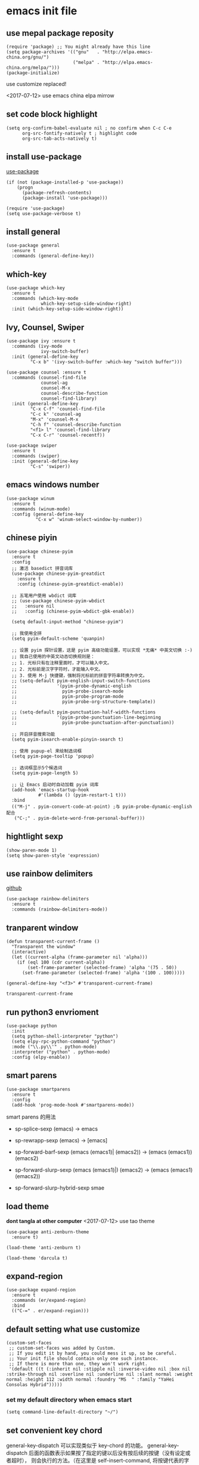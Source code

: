 * emacs init file
  :PROPERTIES:
  :header-args:elisp: :tangle ~/.emacs.d/init.el
  :END:      
** use mepal package reposity
   #+BEGIN_SRC elisp
     (require 'package) ;; You might already have this line
     (setq package-archives '(("gnu"   . "http://elpa.emacs-china.org/gnu/")
                              ("melpa" . "http://elpa.emacs-china.org/melpa/")))
     (package-initialize) 
   #+END_SRC

   use customize replaced!
   
   <2017-07-12>
   use emacs china elpa mirrow
   
** set code block highlight
   #+BEGIN_SRC elisp
     (setq org-confirm-babel-evaluate nil ; no confirm when C-c C-e
           org-src-fontify-natively t ; highlight code
           org-src-tab-acts-natively t)
   #+END_SRC

** install use-package 
   [[https://github.com/jwiegley/use-package][use-package]]
   #+BEGIN_SRC elisp
     (if (not (package-installed-p 'use-package))
         (progn
           (package-refresh-contents)
           (package-install 'use-package)))

     (require 'use-package)
     (setq use-package-verbose t)
   #+END_SRC

** install general
   #+BEGIN_SRC elisp
     (use-package general
       :ensure t
       :commands (general-define-key))
   #+END_SRC

** which-key
   #+BEGIN_SRC elisp
     (use-package which-key
       :ensure t 
       :commands (which-key-mode
                  which-key-setup-side-window-right)
       :init (which-key-setup-side-window-right))
   #+END_SRC
** Ivy, Counsel, Swiper
   #+BEGIN_SRC elisp
     (use-package ivy :ensure t
       :commands (ivy-mode
                  ivy-switch-buffer)
       :init (general-define-key
              "C-x b" '(ivy-switch-buffer :which-key "switch buffer")))

     (use-package counsel :ensure t
       :commands (counsel-find-file
                  counsel-ag
                  counsel-M-x
                  counsel-describe-function
                  counsel-find-library)
       :init (general-define-key
              "C-x C-f" 'counsel-find-file
              "C-c k" 'counsel-ag
              "M-x" 'counsel-M-x
              "C-h f" 'counsel-describe-function
              "<f1> l" 'counsel-find-library
              "C-x C-r" 'counsel-recentf))

     (use-package swiper
       :ensure t
       :commands (swiper)
       :init (general-define-key
              "C-s" 'swiper))
   #+END_SRC
** emacs windows number
   #+BEGIN_SRC elisp :tangle no
     (use-package winum
       :ensure t
       :commands (winum-mode)
       :config (general-define-key
                "C-x w" 'winum-select-window-by-number))
   #+END_SRC
** chinese piyin
   #+BEGIN_SRC elisp
     (use-package chinese-pyim
       :ensure t 
       :config
       ;; 激活 basedict 拼音词库
       (use-package chinese-pyim-greatdict
         :ensure t
         :config (chinese-pyim-greatdict-enable))

       ;; 五笔用户使用 wbdict 词库
       ;; (use-package chinese-pyim-wbdict
       ;;   :ensure nil
       ;;   :config (chinese-pyim-wbdict-gbk-enable))

       (setq default-input-method "chinese-pyim")

       ;; 我使用全拼
       (setq pyim-default-scheme 'quanpin)

       ;; 设置 pyim 探针设置，这是 pyim 高级功能设置，可以实现 *无痛* 中英文切换 :-)
       ;; 我自己使用的中英文动态切换规则是：
       ;; 1. 光标只有在注释里面时，才可以输入中文。
       ;; 2. 光标前是汉字字符时，才能输入中文。
       ;; 3. 使用 M-j 快捷键，强制将光标前的拼音字符串转换为中文。
       ;; (setq-default pyim-english-input-switch-functions
       ;;               '(pyim-probe-dynamic-english
       ;;                 pyim-probe-isearch-mode
       ;;                 pyim-probe-program-mode
       ;;                 pyim-probe-org-structure-template))

       ;; (setq-default pyim-punctuation-half-width-functions
       ;;               '(pyim-probe-punctuation-line-beginning
       ;;                 pyim-probe-punctuation-after-punctuation))

       ;; 开启拼音搜索功能
       (setq pyim-isearch-enable-pinyin-search t)

       ;; 使用 pupup-el 来绘制选词框
       (setq pyim-page-tooltip 'popup)

       ;; 选词框显示5个候选词
       (setq pyim-page-length 5)

       ;; 让 Emacs 启动时自动加载 pyim 词库
       (add-hook 'emacs-startup-hook
                 #'(lambda () (pyim-restart-1 t)))
       :bind
       (("M-j" . pyim-convert-code-at-point) ;与 pyim-probe-dynamic-english 配合
        ("C-;" . pyim-delete-word-from-personal-buffer)))
   #+END_SRC
** hightlight sexp
   #+BEGIN_SRC elispx
     (show-paren-mode 1)
     (setq show-paren-style 'expression)
   #+END_SRC
** use rainbow delimiters
   [[https://github.com/jlr/rainbow-delimiters][github]]
   #+BEGIN_SRC elisp
     (use-package rainbow-delimiters
       :ensure t
       :commands (rainbow-delimiters-mode))
   #+END_SRC
** tranparent window
   #+BEGIN_SRC elisp
     (defun transparent-current-frame ()
       "Transparent the window"
       (interactive)
       (let ((current-alpha (frame-parameter nil 'alpha)))
         (if (eql 100 (cdr current-alpha))
             (set-frame-parameter (selected-frame) 'alpha '(75 . 50))
           (set-frame-parameter (selected-frame) 'alpha '(100 . 100)))))

     (general-define-key "<f3>" #'transparent-current-frame)
   #+END_SRC

   #+RESULTS:
   : transparent-current-frame
** run python3 envrioment
   #+BEGIN_SRC elisp
     (use-package python
       :init
       (setq python-shell-interpreter "python")
       (setq elpy-rpc-python-command "python")
       :mode ("\\.py\\'" . python-mode)
       :interpreter ("python" . python-mode)
       :config (elpy-enable))
   #+END_SRC
** smart parens
   #+BEGIN_SRC elisp
     (use-package smartparens
       :ensure t
       :config
       (add-hook 'prog-mode-hook #'smartparens-mode))
   #+END_SRC
   
   smart parens 的用法
   
   - sp-splice-sexp
     (emacs) -> emacs

   - sp-rewrapp-sexp
     (emacs) -> [emacs]

   - sp-forward-barf-sexp
     (emacs (emacs1)| (emacs2)) ->  (emacs (emacs1))(emacs2)

   - sp-forward-slurp-sexp
     (emacs (emacs1)|) (emacs2) -> (emacs (emacs1) (emacs2))

   - sp-forward-slurp-hybrid-sexp
     smae
** load theme 
   *dont tangla at other computer*
   <2017-07-12> use tao theme
   #+BEGIN_SRC elisp
     (use-package anti-zenburn-theme
       :ensure t)

     (load-theme 'anti-zenburn t)
   #+END_SRC

   #+BEGIN_SRC elisp :tangle no
     (load-theme 'darcula t)
   #+END_SRC
** expand-region
   #+BEGIN_SRC elisp
     (use-package expand-region
       :ensure t
       :commands (er/expand-region)
       :bind
       (("C-=" . er/expand-region)))
   #+END_SRC

** default setting what use customize
   #+BEGIN_SRC elisp
     (custom-set-faces
      ;; custom-set-faces was added by Custom.
      ;; If you edit it by hand, you could mess it up, so be careful.
      ;; Your init file should contain only one such instance.
      ;; If there is more than one, they won't work right.
      '(default ((t (:inherit nil :stipple nil :inverse-video nil :box nil :strike-through nil :overline nil :underline nil :slant normal :weight normal :height 112 :width normal :foundry "MS  " :family "YaHei Consolas Hybrid")))))
   #+END_SRC

*** set my default directory when emacs start
    #+BEGIN_SRC elisp
      (setq command-line-default-directory "~/")
    #+END_SRC
** set convenient key chord
   
   general-key-dispatch 可以实现类似于 key-chord 的功能。
   general-key-dispatch 后面的函数表示如果按了指定的键以后没有按后续的按键（没有设定或者超时），
   则会执行的方法。（在这里是 self-insert-command, 将按键代表的字符字节插入）

   general-key-dispatch 不能重复定义，如果重复定义了，后面的会覆盖前面的
   #+BEGIN_SRC elisp :tangle no
     (general-define-key
      "s"
      (general-key-dispatch #'self-insert-command
        :timeout 0.2
        "s" #'save-buffer
        )) ; set 'ss' to save buffer
   #+END_SRC

   #+RESULTS:
*** set mm to set-mark-command
    when i pre 'mm', run set-mark-command, and notice me at message buffer

    #+BEGIN_SRC elisp
      (defun set-mark-and-show-message (arg)
          "Run set mark command and show a message"
        (interactive "P")
        (message "Set Marked!")
        (set-mark-command arg))


      (general-define-key
       "m"
       (general-key-dispatch 'self-insert-command
         :timeout 0.2
         "m" 'set-mark-and-show-message
         "s" 'save-buffer))
    #+END_SRC

** org mode setting
*** set file to agenda view
    #+BEGIN_SRC elisp
      (general-define-key
       "C-c a" #'org-agenda)

      (setq org-agenda-files '("~/Documents/org/inbox.org"
                               "~/Documents/org/gtd.org"
                               "~/Documents/org/tickler.org"))
    #+END_SRC
*** org capture template
    | key       | operator                   |
    | "C-c c t" | insert task to inbox.org   |
    | "C-c c T" | insert task to tickler.org |

    #+BEGIN_SRC elisp
      (general-define-key "C-c c" #'org-capture)

      (setq org-capture-templates '(("t" "Todo [inbox]" entry
                                     (file+headline "~/Documents/org/inbox.org" "Tasks")
                                     "* TODO %i%?")
                                    ("T" "Tickler" entry
                                     (file+headline "~/Documents/org/tickler.org" "Tickler")
                                     "* %i%? \n %U")))
    #+END_SRC
*** set org file todo keywords
    #+BEGIN_SRC elisp
     (setq org-todo-keywords '((sequence
                                 "TODO(t)"
                                 "WAITING(w)"
                                 "|"
                                 "DONE(d)"
                                 "CANCELLED(c)")))
    #+END_SRC
*** set refile target
    #+BEGIN_SRC elisp
      (setq org-refile-targets '(("~/Documents/org/gtd.org" :maxlevel . 3)
                                 ("~/Documents/org/someday.org" :level . 1)
                                 ("~/Documents/org/tickler.org" :maxlevel . 2)))
    #+END_SRC
** clojure
   #+BEGIN_SRC elisp
     (use-package clojure-mode
       :ensure t
       :config
       (use-package cider
         :ensure t))
   #+END_SRC
